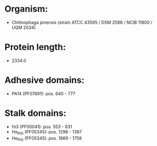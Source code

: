 * Organism:
- Chitinophaga pinensis (strain ATCC 43595 / DSM 2588 / NCIB 11800 / UQM 2034)
* Protein length:
- 2334.0
* Adhesive domains:
- PA14 (PF07691): pos. 640 - 777
* Stalk domains:
- fn3 (PF00041): pos. 553 - 631
- He_PIG (PF05345): pos. 1298 - 1387
- He_PIG (PF05345): pos. 1669 - 1758

